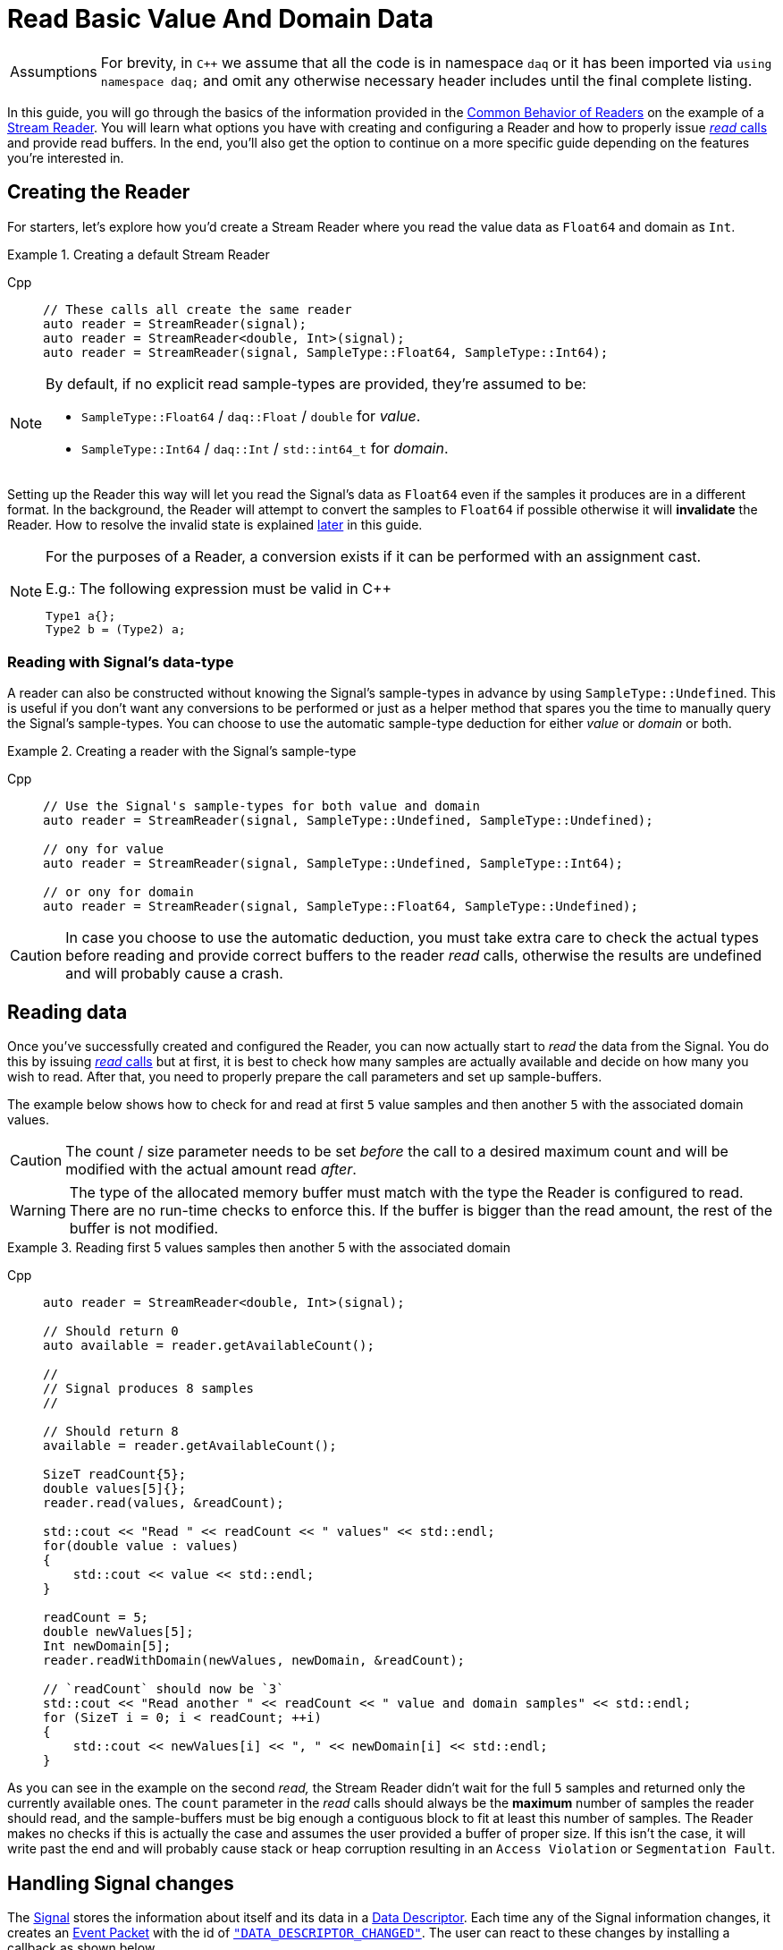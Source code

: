 = Read Basic Value And Domain Data

:tip-caption: Assumptions
[TIP]
====
For brevity, in `C++` we assume that all the code is in namespace `daq` or it has been imported via `using namespace daq;` and omit any otherwise necessary header includes until the final complete listing.
====

In this guide, you will go through the basics of the information provided in the xref:background_info:readers.adoc#common_behavior[Common Behavior of Readers] on the example of a xref:background_info:readers.adoc#stream_reader[Stream Reader].
You will learn what options you have with creating and configuring a Reader and how to properly issue xref:background_info:readers.adoc#read_calls[_read_ calls] and provide read buffers.
In the end, you'll also get the option to continue on a more specific guide depending on the features you're interested in.

== Creating the Reader

For starters, let's explore how you'd create a Stream Reader where you read the value data as `Float64` and domain as `Int`.

[#create]
.Creating a default Stream Reader
[tabs]
====
Cpp::
+
[source,cpp]
----
// These calls all create the same reader
auto reader = StreamReader(signal);
auto reader = StreamReader<double, Int>(signal);
auto reader = StreamReader(signal, SampleType::Float64, SampleType::Int64);
----
====

[NOTE]
====
By default, if no explicit read sample-types are provided, they're assumed to be:

* `SampleType::Float64` / `daq::Float` / `double` for _value_.
* `SampleType::Int64` / `daq::Int` / `std::int64_t` for _domain_.
====

Setting up the Reader this way will let you read the Signal's data as `Float64` even if the samples it produces are in a different format.
In the background, the Reader will attempt to convert the samples to `Float64` if possible otherwise it will *invalidate* the Reader.
How to resolve the invalid state is explained <<invalidation,later>> in this guide.

[#reader_auto_conversion]
[NOTE]
====
For the purposes of a Reader, a conversion exists if it can be performed with an assignment cast.

.E.g.: The following expression must be valid in C++
----
Type1 a{};
Type2 b = (Type2) a;
----
====

=== Reading with Signal's data-type

A reader can also be constructed without knowing the Signal's sample-types in advance by using `SampleType::Undefined`.
This is useful if you don't want any conversions to be performed or just as a helper method that spares you the time to manually query the Signal's sample-types. You can choose to use the automatic sample-type deduction for either _value_ or _domain_ or both.

.Creating a reader with the Signal's sample-type
[tabs]
====
Cpp::
+
[source,cpp]
----
// Use the Signal's sample-types for both value and domain
auto reader = StreamReader(signal, SampleType::Undefined, SampleType::Undefined);

// ony for value
auto reader = StreamReader(signal, SampleType::Undefined, SampleType::Int64);

// or ony for domain
auto reader = StreamReader(signal, SampleType::Float64, SampleType::Undefined);
----
====

[CAUTION]
In case you choose to use the automatic deduction, you must take extra care to check the actual types before reading and provide correct buffers to the reader _read_ calls, otherwise the results are undefined and will probably cause a crash.

[#reading_data]
== Reading data
Once you've successfully created and configured the Reader, you can now actually start to _read_ the data from the Signal.
You do this by issuing xref:background_info:readers.adoc#read_calls[_read_ calls] but at first, it is best to check how many samples are actually available and decide on how many you wish to read.
After that, you need to properly prepare the call parameters and set up sample-buffers.

The example below shows how to check for and read at first `5` value samples and then another `5` with the associated domain values.

[CAUTION]
The count / size parameter needs to be set _before_ the call to a desired maximum count and will be modified with the actual amount read _after_.

[WARNING]
The type of the allocated memory buffer must match with the type the Reader is configured to read.
There are no run-time checks to enforce this.
If the buffer is bigger than the read amount, the rest of the buffer is not modified.

.Reading first 5 values samples then another 5 with the associated domain
[tabs]
====
Cpp::
+
[source,cpp]
----
auto reader = StreamReader<double, Int>(signal);

// Should return 0
auto available = reader.getAvailableCount();

//
// Signal produces 8 samples
//

// Should return 8
available = reader.getAvailableCount();

SizeT readCount{5};
double values[5]{};
reader.read(values, &readCount);

std::cout << "Read " << readCount << " values" << std::endl;
for(double value : values)
{
    std::cout << value << std::endl;
}

readCount = 5;
double newValues[5];
Int newDomain[5];
reader.readWithDomain(newValues, newDomain, &readCount);

// `readCount` should now be `3`
std::cout << "Read another " << readCount << " value and domain samples" << std::endl;
for (SizeT i = 0; i < readCount; ++i)
{
    std::cout << newValues[i] << ", " << newDomain[i] << std::endl;
}
----
====

As you can see in the example on the second _read,_ the Stream Reader didn't wait for the full `5` samples and returned only the currently available ones.
The `count` parameter in the _read_ calls should always be the *maximum* number of samples the reader should read, and the sample-buffers must be big enough a contiguous block to fit at least this number of samples.
The Reader makes no checks if this is actually the case and assumes the user provided a buffer of proper size.
If this isn't the case, it will write past the end and will probably cause stack or heap corruption resulting in an `Access Violation` or `Segmentation Fault`.

[#descriptor_changed]
== Handling Signal changes
The xref:background_info:signals.adoc[Signal] stores the information about itself and its data in a xref:background_info:signals.adoc[Data Descriptor].
Each time any of the Signal information changes, it creates an xref:glossary:glossary.adoc#event_packet[Event Packet] with the id of xref:background_info:packets.adoc#descriptor_changed[`"DATA_DESCRIPTOR_CHANGED"`].
The user can react to these changes by installing a callback as shown below.

The event contains two Data Descriptors, for value and domain, each of which can be `null` if unchanged but not both.
The Reader first forwards the descriptors to their respective internal data-readers to update their information and check if the data can still be converted to the requested sample-types.
If all these internal checks pass, the user callback is called (if installed) with the event's descriptors to check if the change is still permissible to the user otherwise the Reader is _invalidated_.

.Reacting to a Data Descriptor changed event
[tabs]
====
Cpp::
+
[source,cpp]
----
// Signal value sample-type is `Float64`

auto reader = StreamReader<double, Int>(signal);

// Signal produces 2 samples { 1.1, 2.2 }

//
// The value sample-type of the `signal` changes from `Float64` to `Int32`
//

// Signal produces 2 samples { 3, 4 }

// The call succeeds because `Int32` is convertible to `Float64`
// and results in `4` samples { 1.1, 2.2, 3.0, 4.0 }

SizeT count{5};
double values[5]{};
reader.read(values, &count);

// Instal a custom callback that invalidates the reader if the new value sample-type is `Int64`
reader.setOnDescriptorChanged([](const DataDescriptorPtr& valueDescriptor,
                                 const DataDescriptorPtr& /*domainDescriptor*/)
{
    // If the value descriptor has changed
    if (valueDescriptor.assigned())
    {
        // and the new sample type is `Int64`
        if (valueDescriptor.getSampleType() == SampleType::Int64)
        {
            return false;
        }
    }

    return true;
});

//
// The value sample-type of the `signal` changes from `Int32` to `Int64`
//

// Signal produces 2 samples { 5, 6 }

try
{
    count = {2};
    double newValues[2]{};

    // Fails even if the new sample-type is convertible to `double` because
    // the user callback invalidated the reader.
    reader.read(newValues, &count);
}
catch (const InvalidDataException& e)
{
    std::cerr << "Exception: " << e.what() << std::endl;
}
----
====

[#invalidation]
== Reader invalidation and reuse
Once the Reader falls into *__invalid__* state, it can't be used to read data anymore and all attempts will result in an `OPENDAQ_ERR_INVALID_DATA` error code or the associated exception.
The only way to resolve this is to pass the Reader to a new Reader instance with valid sample-types and settings.
This enables the new reader to reuse the xref:background_info:data_path.adoc#connection[Connection] from the invalidated one and as such, provides the ability to losslessly continue reading.

.Resolving the Reader _invalid_ state
[tabs]
====
Cpp::
+
[source,cpp]
----
// Signal value sample-type is `Float64`

auto reader = StreamReader<double, Int>(signal);

// Instal a custom callback that invalidates the reader if the new value sample-type is `Int64`
reader.setOnDescriptorChanged([](const DataDescriptorPtr& valueDescriptor,
                                 const DataDescriptorPtr& /*domainDescriptor*/)
{
    // If the value descriptor has changed
    if (valueDescriptor.assigned())
    {
        // and the new sample type is `Int64`
        if (valueDescriptor.getSampleType() == SampleType::Int16)
        {
            return false;
        }
    }

    return true;
});

//
// The value sample-type of the `signal` changes from `Float64` to `Int16`
//

//
// Signal produces 2 samples { 1, 2 }
//

try
{
    // Fails even if the new sample-type is convertible to `double` because
    // the user callback invalidated the reader.

    SizeT count{5};
    double values[5]{};
    reader.read(values, &count);
}
catch (const InvalidDataException& e)
{
    std::cerr << "Exception: " << e.what() << std::endl;
}

// Clear the user callback
reader.setOnDescriptorChanged(nullptr);

// This will reuse the Reader's configuration and Connection but change read type
// from to `Float64` to `Int64` and clear the `invalid` state.
auto newReader = StreamReaderFromExisting<Int, Int>(reader);

SizeT count{5};
Int values[5]{};
newReader.read(values, &count); // count = 2, values = { 1, 2 }
----
====

You can also reuse a valid Reader, for example, if you want to change the read sample-type or change any other configuration that is immutable after creating a Reader.
This will make the old reader invalid.

.Reusing a Reader
[tabs]
====
Cpp::
+
[source,cpp]
----
auto reader = StreamReader<Int, Int>(signal);

// Signal produces 5 samples { 1, 2, 3, 4, 5 }
auto packet1 = createPacketForSignal(signal, 5);
auto data1 = static_cast<Int*>(packet1.getData());
data1[0] = 1;
data1[1] = 2;
data1[2] = 3;
data1[3] = 4;
data1[4] = 5;

signal.sendPacket(packet1);

SizeT count{2};
Int values[2]{};
reader.read(values, &count);  // count = 2, values = { 1, 2 }

// Reuse the reader
auto newReader = StreamReaderFromExisting<double, Int>(reader);

// new reader successfully continues on from previous reader's position
count = 2;
double newValues[2]{};
newReader.read(newValues, &count);  // count = 2, values = { 3, 4 }

try
{
    // The old reader has been invalidated when re-used by a new one

    count = 2;
    Int oldValues[2]{};
    reader.read(oldValues, &count);
}
catch (const InvalidDataException& e)
{
    std::cerr << "Exception: " << e.what() << std::endl;
}
----
====

== Related guides:

* xref:howto_guides:howto_read_with_timeouts.adoc[]
* xref:howto_guides:howto_read_with_timestamps.adoc[]
* xref:howto_guides:howto_read_last_n_samples.adoc[]

== Full listing

The following is a self-contained file with all the above examples of Reader basics.
To properly illustrate the point and provide reproducibility, the data is manually generated, but the same should hold when connecting to a real device.

.Full listing
[tabs]
====
Cpp::
+
[source,cpp]
----
#include <opendaq/context_factory.h>
#include <opendaq/data_rule_factory.h>
#include <opendaq/packet_factory.h>
#include <opendaq/reader_exceptions.h>
#include <opendaq/reader_factory.h>
#include <opendaq/scheduler_factory.h>
#include <opendaq/signal_factory.h>

#include <cassert>
#include <iostream>

using namespace daq;

SignalConfigPtr setupExampleSignal();
SignalPtr setupExampleDomain(const SignalPtr& value);
DataPacketPtr createPacketForSignal(const SignalPtr& signal, SizeT numSamples, Int offset = 0);
daq::DataDescriptorPtr setupDescriptor(daq::SampleType type, const daq::DataRulePtr& rule = nullptr);

/*
 * Example 1: These calls all create the same reader
 */
void example1(const SignalConfigPtr& signal)
{
    auto reader1 = StreamReader(signal);
    auto reader2 = StreamReader<double, Int>(signal);
    auto reader3 = StreamReader(signal, SampleType::Float64, SampleType::Int64);

    // For value
    assert(reader1.getValueReadType() == SampleType::Float64);
    assert(reader2.getValueReadType() == SampleType::Float64);
    assert(reader3.getValueReadType() == SampleType::Float64);

    // For domain
    assert(reader1.getDomainReadType() == SampleType::Int64);
    assert(reader2.getDomainReadType() == SampleType::Int64);
    assert(reader3.getDomainReadType() == SampleType::Int64);
}

/*
 * Example 2: Creating a reader with the Signal’s sample-type
 */
void example2(const SignalConfigPtr& signal)
{
    // Use the Signal's sample-types for both value and domain
    auto reader1 = StreamReader(signal, SampleType::Undefined, SampleType::Undefined);
    assert(reader1.getValueReadType() == SampleType::Float64);
    assert(reader1.getDomainReadType() == SampleType::Int64);

    // ony for value
    auto reader2 = StreamReader(signal, SampleType::Undefined, SampleType::Int64);
    assert(reader2.getValueReadType() == SampleType::Float64);
    assert(reader2.getDomainReadType() == SampleType::Int64);

    // or ony for domain
    auto reader3 = StreamReader(signal, SampleType::Float64, SampleType::Undefined);
    assert(reader3.getValueReadType() == SampleType::Float64);
    assert(reader3.getDomainReadType() == SampleType::Int64);
}

/*
 * Reading basic value and domain data
 */
void example3(const SignalConfigPtr& signal)
{
    auto reader = StreamReader<double, Int>(signal);

    // Should return 0
    auto available = reader.getAvailableCount();
    assert(available == 0u);

    //
    // Signal produces 8 samples
    //
    auto packet1 = createPacketForSignal(signal, 8);
    signal.sendPacket(packet1);

    // Should return 8
    available = reader.getAvailableCount();
    assert(available == 8u);

    SizeT readCount{5};
    double values[5]{};
    reader.read(values, &readCount);

    std::cout << "Read " << readCount << " values" << std::endl;
    for (double value : values)
    {
        std::cout << value << std::endl;
    }

    readCount = 5;
    double newValues[5];
    Int newDomain[5];
    reader.readWithDomain(newValues, newDomain, &readCount);

    // `readCount` should now be `3`
    std::cout << "Read another " << readCount << " value and domain samples" << std::endl;
    for (SizeT i = 0; i < readCount; ++i)
    {
        std::cout << newValues[i] << ", " << newDomain[i] << std::endl;
    }
}

/*
 * Example 4: Handling Signal changes
 */
void example4(const SignalConfigPtr& signal)
{
    // Signal value sample-type is `Float64`
    signal.setDescriptor(setupDescriptor(SampleType::Float64));

    auto reader = StreamReader<double, Int>(signal);

    // Signal produces 2 samples { 1.1, 2.2 }
    auto packet1 = createPacketForSignal(signal, 2);
    auto data1 = static_cast<double*>(packet1.getData());
    data1[0] = 1.1;
    data1[1] = 2.2;

    signal.sendPacket(packet1);

    //
    // The value sample-type of the `signal` changes from `Float64` to `Int32`
    //
    signal.setDescriptor(setupDescriptor(SampleType::Int32));

    // Signal produces 2 samples { 3, 4 }
    auto packet2 = createPacketForSignal(signal, 2);
    auto data2 = static_cast<std::int32_t*>(packet2.getData());
    data2[0] = 3;
    data2[1] = 4;

    signal.sendPacket(packet2);

    // The call succeeds because `Int32` is convertible to `Float64`
    // and results in `4` samples { 1.1, 2.2, 3.0, 4.0 }

    SizeT count{5};
    double values[5]{};
    reader.read(values, &count);

    assert(count == 4u);
    assert(values[0] == 1.1);
    assert(values[1] == 2.2);
    assert(values[2] == 3.0);
    assert(values[3] == 4.0);

    // Instal a custom callback that invalidates the reader if the new value sample-type is `Int64`
    reader.setOnDescriptorChanged([](const DataDescriptorPtr& valueDescriptor,
                                     const DataDescriptorPtr& /*domainDescriptor*/)
    {
        // If the value descriptor has changed
        if (valueDescriptor.assigned())
        {
            // and the new sample type is `Int64`
            if (valueDescriptor.getSampleType() == SampleType::Int64)
            {
                return false;
            }
        }

        return true;
    });

    //
    // The value sample-type of the `signal` changes from `Int32` to `Int64`
    //
    signal.setDescriptor(setupDescriptor(SampleType::Int64));

    // Signal produces 2 samples { 5, 6 }
    auto packet3 = createPacketForSignal(signal, 2);
    auto data3 = static_cast<std::int64_t*>(packet3.getData());
    data3[0] = 3;
    data3[1] = 4;
    signal.sendPacket(packet3);

    bool failed{true};
    try
    {
        count = {2};
        double newValues[2]{};

        // Fails even if the new sample-type is convertible to `double` because
        // the user callback invalidated the reader.
        reader.read(newValues, &count);

        failed = false;
    }
    catch (const InvalidDataException& e)
    {
        std::cerr << "Exception: " << e.what() << std::endl;
    }

    assert(failed);
}

/*
 * Example 5: Reader invalidation
 */
void example5(const SignalConfigPtr& signal)
{
    // Signal value sample-type is `Float64`
    signal.setDescriptor(setupDescriptor(SampleType::Float64));

    auto reader = StreamReader<double, Int>(signal);

    // Instal a custom callback that invalidates the reader if the new value sample-type is `Int64`
    reader.setOnDescriptorChanged([](const DataDescriptorPtr& valueDescriptor,
                                     const DataDescriptorPtr& /*domainDescriptor*/)
    {
        // If the value descriptor has changed
        if (valueDescriptor.assigned())
        {
            // and the new sample type is `Int64`
            if (valueDescriptor.getSampleType() == SampleType::Int16)
            {
                return false;
            }
        }

        return true;
    });

    //
    // The value sample-type of the `signal` changes from `Float64` to `Int16`
    //
    signal.setDescriptor(setupDescriptor(SampleType::Int16));

    //
    // Signal produces 2 samples { 1, 2 }
    //
    auto packet = createPacketForSignal(signal, 2);
    auto data = static_cast<std::int16_t*>(packet.getData());
    data[0] = 1;
    data[1] = 2;
    signal.sendPacket(packet);

    bool failed{true};

    try
    {
        SizeT count{5};
        double values[5]{};
        reader.read(values, &count);

        failed = false;
    }
    catch (const InvalidDataException& e)
    {
        std::cerr << "Exception: " << e.what() << std::endl;
    }

    assert(failed);

    // Clear the user callback
    reader.setOnDescriptorChanged(nullptr);

    // This will reuse the Reader's configuration and Connection but change read type
    // from to `Float64` to `Int64` and clear the `invalid` state.
    auto newReader = StreamReaderFromExisting<Int, Int>(reader);

    SizeT count{5};
    Int values[5]{};
    newReader.read(values, &count); // count = 2, values = { 1, 2 }

    assert(count == 2u);
    assert(values[0] == 1);
    assert(values[1] == 2);
}

/*
 * Example 6: Reader reuse
 */
void example6(const SignalConfigPtr& signal)
{
    signal.setDescriptor(setupDescriptor(SampleType::Int64));

    auto reader = StreamReader<Int, Int>(signal);

    // Signal produces 5 samples { 1, 2, 3, 4, 5 }
    auto packet1 = createPacketForSignal(signal, 5);
    auto data1 = static_cast<Int*>(packet1.getData());
    data1[0] = 1;
    data1[1] = 2;
    data1[2] = 3;
    data1[3] = 4;
    data1[4] = 5;

    signal.sendPacket(packet1);

    SizeT count{2};
    Int values[2]{};
    reader.read(values, &count);  // count = 2, values = { 1, 2 }

    assert(count == 2u);
    assert(values[0] == 1);
    assert(values[1] == 2);

    // Reuse the reader
    auto newReader = StreamReaderFromExisting<double, Int>(reader);

    // new reader successfully continues on from previous reader's position
    count = 2;
    double newValues[2]{};
    newReader.read(newValues, &count);  // count = 2, values = { 3, 4 }

    assert(count == 2u);
    assert(newValues[0] == 3);
    assert(newValues[1] == 4);

    bool failed{true};
    try
    {
        // The old reader has been invalidated when reused by a new one

        count = 2;
        Int oldValues[2]{};
        reader.read(oldValues, &count);

        failed = false;
    }
    catch (const InvalidDataException& e)
    {
        std::cerr << "Exception: " << e.what() << std::endl;
    }

    assert(failed);
}

/*
 * ENTRY POINT
 */
int main(int /*argc*/, const char* /*argv*/ [])
{
    SignalConfigPtr signal = setupExampleSignal();
    signal.setDomainSignal(setupExampleDomain(signal));

    example1(signal);
    example2(signal);
    example3(signal);
    example4(signal);
    example5(signal);
    example6(signal);

    return 0;
}

/*
 * Set up the Signal with Float64 data
 */
SignalConfigPtr setupExampleSignal()
{
    auto logger = Logger();
    auto context = Context(Scheduler(logger, 1), logger, nullptr);

    auto signal = Signal(context, nullptr, "example signal");
    signal.setDescriptor(setupDescriptor(SampleType::Float64));

    return signal;
}

SignalPtr setupExampleDomain(const SignalPtr& value)
{
    auto domain = Signal(value.getContext(), nullptr, "domain signal");
    domain.setDescriptor(setupDescriptor(daq::SampleType::Int64, daq::LinearDataRule(1, 0)));

    return domain;
}

DataDescriptorPtr setupDescriptor(daq::SampleType type, const daq::DataRulePtr& rule)
{
    // Set-up the data descriptor with the provided Sample-Type
    const auto dataDescriptor = daq::DataDescriptorBuilder().setSampleType(type);
    
    // For the Domain we provide a Linear Rule to generate time-stamps
    if (rule.assigned())
        dataDescriptor.setRule(rule);

    return dataDescriptor.build();
}

DataPacketPtr createPacketForSignal(const SignalPtr& signal, SizeT numSamples, Int offset)
{
    // Create a data packet where the values are generated via the +1 rule starting at 0
    auto domainPacket = daq::DataPacket(
        signal.getDomainSignal().getDescriptor(),
        numSamples,
        offset  // offset from 0 to start the sample generation at
    );

    return daq::DataPacketWithDomain(
        domainPacket,
        signal.getDescriptor(),
        numSamples
    );
}
----
====